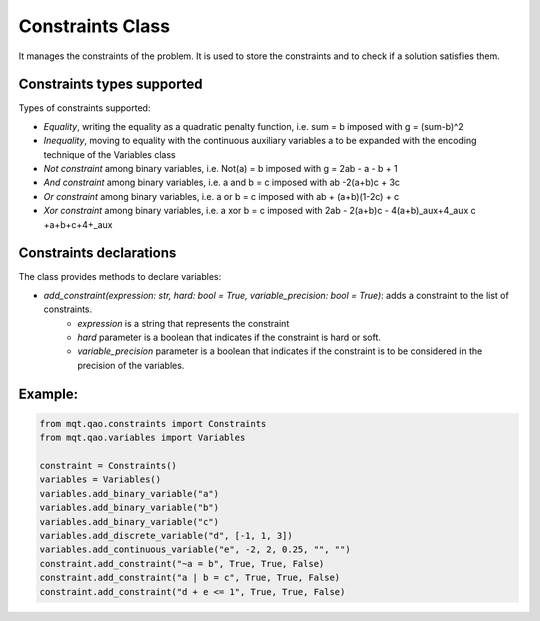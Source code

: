 Constraints Class
=================

It manages the constraints of the problem. It is used to store the constraints and to check if a solution satisfies them.

Constraints types supported
---------------------------

Types of constraints supported:

- *Equality*, writing the equality as a quadratic penalty function, i.e. sum = b imposed with g = (sum-b)^2
- *Inequality*, moving to equality with the continuous auxiliary variables a to be expanded with the encoding technique of the Variables class
- *Not constraint* among binary variables, i.e. Not(a) = b imposed with g = 2ab - a - b + 1
- *And constraint* among binary variables, i.e.  a and b = c imposed with  ab -2(a+b)c + 3c
- *Or constraint* among binary variables, i.e. a or b = c imposed with ab + (a+b)(1-2c) + c
- *Xor constraint* among binary variables, i.e. a xor b = c imposed with 2ab - 2(a+b)c - 4(a+b)\_aux+4_aux c +a+b+c+4+\_aux

Constraints declarations
----------------------

The class provides methods to declare variables:

- *add_constraint(expression: str, hard: bool = True, variable_precision: bool = True)*: adds a constraint to the list of constraints.
    - *expression* is a string that represents the constraint
    - *hard* parameter is a boolean that indicates if the constraint is hard or soft.
    - *variable_precision* parameter is a boolean that indicates if the constraint is to be considered in the precision of the variables.

Example:
--------

.. code-block:: python

    from mqt.qao.constraints import Constraints
    from mqt.qao.variables import Variables

    constraint = Constraints()
    variables = Variables()
    variables.add_binary_variable("a")
    variables.add_binary_variable("b")
    variables.add_binary_variable("c")
    variables.add_discrete_variable("d", [-1, 1, 3])
    variables.add_continuous_variable("e", -2, 2, 0.25, "", "")
    constraint.add_constraint("~a = b", True, True, False)
    constraint.add_constraint("a | b = c", True, True, False)
    constraint.add_constraint("d + e <= 1", True, True, False)
